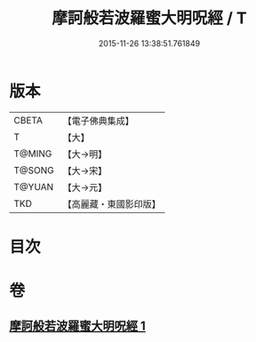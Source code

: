 #+TITLE: 摩訶般若波羅蜜大明呪經 / T
#+DATE: 2015-11-26 13:38:51.761849
* 版本
 |     CBETA|【電子佛典集成】|
 |         T|【大】     |
 |    T@MING|【大→明】   |
 |    T@SONG|【大→宋】   |
 |    T@YUAN|【大→元】   |
 |       TKD|【高麗藏・東國影印版】|

* 目次
* 卷
** [[file:KR6c0127_001.txt][摩訶般若波羅蜜大明呪經 1]]
